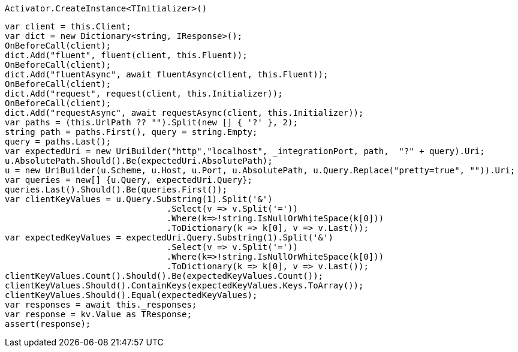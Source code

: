 [source, csharp]
----
Activator.CreateInstance<TInitializer>()
----
[source, csharp]
----
var client = this.Client;
var dict = new Dictionary<string, IResponse>();
OnBeforeCall(client);
dict.Add("fluent", fluent(client, this.Fluent));
OnBeforeCall(client);
dict.Add("fluentAsync", await fluentAsync(client, this.Fluent));
OnBeforeCall(client);
dict.Add("request", request(client, this.Initializer));
OnBeforeCall(client);
dict.Add("requestAsync", await requestAsync(client, this.Initializer));
var paths = (this.UrlPath ?? "").Split(new [] { '?' }, 2);
string path = paths.First(), query = string.Empty;
query = paths.Last();
var expectedUri = new UriBuilder("http","localhost", _integrationPort, path,  "?" + query).Uri;
u.AbsolutePath.Should().Be(expectedUri.AbsolutePath);
u = new UriBuilder(u.Scheme, u.Host, u.Port, u.AbsolutePath, u.Query.Replace("pretty=true", "")).Uri;
var queries = new[] {u.Query, expectedUri.Query};
queries.Last().Should().Be(queries.First());
var clientKeyValues = u.Query.Substring(1).Split('&')
				.Select(v => v.Split('='))
				.Where(k=>!string.IsNullOrWhiteSpace(k[0]))
				.ToDictionary(k => k[0], v => v.Last());
var expectedKeyValues = expectedUri.Query.Substring(1).Split('&')
				.Select(v => v.Split('='))
				.Where(k=>!string.IsNullOrWhiteSpace(k[0]))
				.ToDictionary(k => k[0], v => v.Last());
clientKeyValues.Count().Should().Be(expectedKeyValues.Count());
clientKeyValues.Should().ContainKeys(expectedKeyValues.Keys.ToArray());
clientKeyValues.Should().Equal(expectedKeyValues);
var responses = await this._responses;
var response = kv.Value as TResponse;
assert(response);
----
